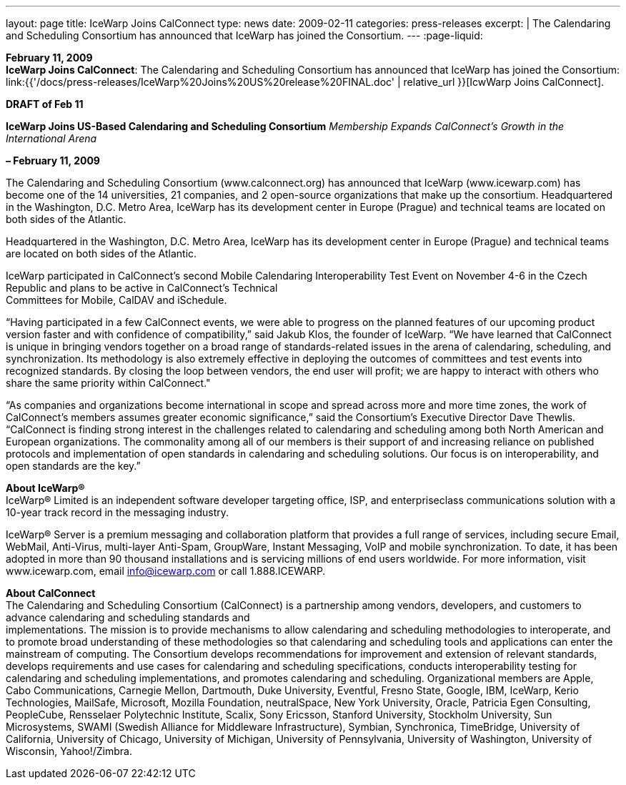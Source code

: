 ---
layout: page
title:  IceWarp Joins CalConnect
type: news
date: 2009-02-11
categories: press-releases
excerpt: |
  The Calendaring and Scheduling Consortium has announced that IceWarp has
  joined the Consortium.
---
:page-liquid:

*February 11, 2009* +
*IceWarp Joins CalConnect*: The Calendaring and Scheduling Consortium
has announced that IceWarp has joined the Consortium:
link:{{'/docs/press-releases/IceWarp%20Joins%20US%20release%20FINAL.doc' | relative_url }}[IcwWarp
Joins CalConnect].

*DRAFT of Feb 11*

*IceWarp Joins US-Based Calendaring and Scheduling Consortium*
_Membership Expands CalConnect’s Growth in the International Arena_

*– February 11, 2009*

The Calendaring and Scheduling Consortium
(www.calconnect.org) has announced that IceWarp (www.icewarp.com) has become one of the
14 universities, 21 companies, and 2 open-source organizations that make up the consortium.
Headquartered in the Washington, D.C. Metro Area, IceWarp has its development center in
Europe (Prague) and technical teams are located on both sides of the Atlantic.


Headquartered in the Washington, D.C. Metro Area, IceWarp has its
development center in Europe (Prague) and technical teams are located on
both sides of the Atlantic.

IceWarp participated in CalConnect’s second Mobile Calendaring
Interoperability Test Event on November 4-6 in the Czech Republic and
plans to be active in CalConnect’s Technical +
Committees for Mobile, CalDAV and iSchedule.

“Having participated in a few CalConnect events, we were able to
progress on the planned features of our upcoming product version faster
and with confidence of compatibility,” said Jakub Klos, the founder of
IceWarp. “We have learned that CalConnect is unique in bringing vendors
together on a broad range of standards-related issues in the arena of
calendaring, scheduling, and synchronization. Its methodology is also
extremely effective in deploying the outcomes of committees and test
events into recognized standards. By closing the loop between vendors,
the end user will profit; we are happy to interact with others who share
the same priority within CalConnect."

“As companies and organizations become international in scope and spread
across more and more time zones, the work of CalConnect’s members
assumes greater economic significance,” said the Consortium’s Executive
Director Dave Thewlis. “CalConnect is finding strong interest in the
challenges related to calendaring and scheduling among both North
American and European organizations. The commonality among all of our
members is their support of and increasing reliance on published
protocols and implementation of open standards in calendaring and
scheduling solutions. Our focus is on interoperability, and open
standards are the key.”

*About IceWarp®* +
IceWarp® Limited is an independent software developer targeting office, ISP, and enterpriseclass communications solution with a 10-year track record in the messaging industry. 

IceWarp® Server is a premium messaging and collaboration platform that provides a full range
of services, including secure Email, WebMail, Anti-Virus, multi-layer Anti-Spam, GroupWare,
Instant Messaging, VoIP and mobile synchronization. To date, it has been adopted in more than
90 thousand installations and is servicing millions of end users worldwide. For more
information, visit www.icewarp.com, email info@icewarp.com or call 1.888.ICEWARP.

*About CalConnect* +
The Calendaring and Scheduling Consortium (CalConnect) is a partnership
among vendors, developers, and customers to advance calendaring and
scheduling standards and +
implementations. The mission is to provide mechanisms to allow
calendaring and scheduling
methodologies to interoperate, and to promote broad understanding of
these methodologies so that calendaring and scheduling tools and
applications can enter the mainstream of computing.
The Consortium develops recommendations for improvement and extension of
relevant standards, develops requirements and use cases for calendaring
and scheduling specifications, conducts interoperability testing for
calendaring and scheduling implementations, and promotes calendaring and
scheduling. Organizational members are Apple, Cabo Communications,
Carnegie Mellon, Dartmouth, Duke University, Eventful, Fresno State,
Google, IBM, IceWarp, Kerio Technologies, MailSafe, Microsoft, Mozilla
Foundation, neutralSpace, New York University, Oracle, Patricia Egen
Consulting, PeopleCube, Rensselaer Polytechnic Institute, Scalix, Sony
Ericsson, Stanford University, Stockholm University, Sun Microsystems,
SWAMI (Swedish Alliance for Middleware Infrastructure), Symbian,
Synchronica, TimeBridge, University of California, University of
Chicago, University of Michigan, University of Pennsylvania, University
of Washington, University of Wisconsin, Yahoo!/Zimbra.


